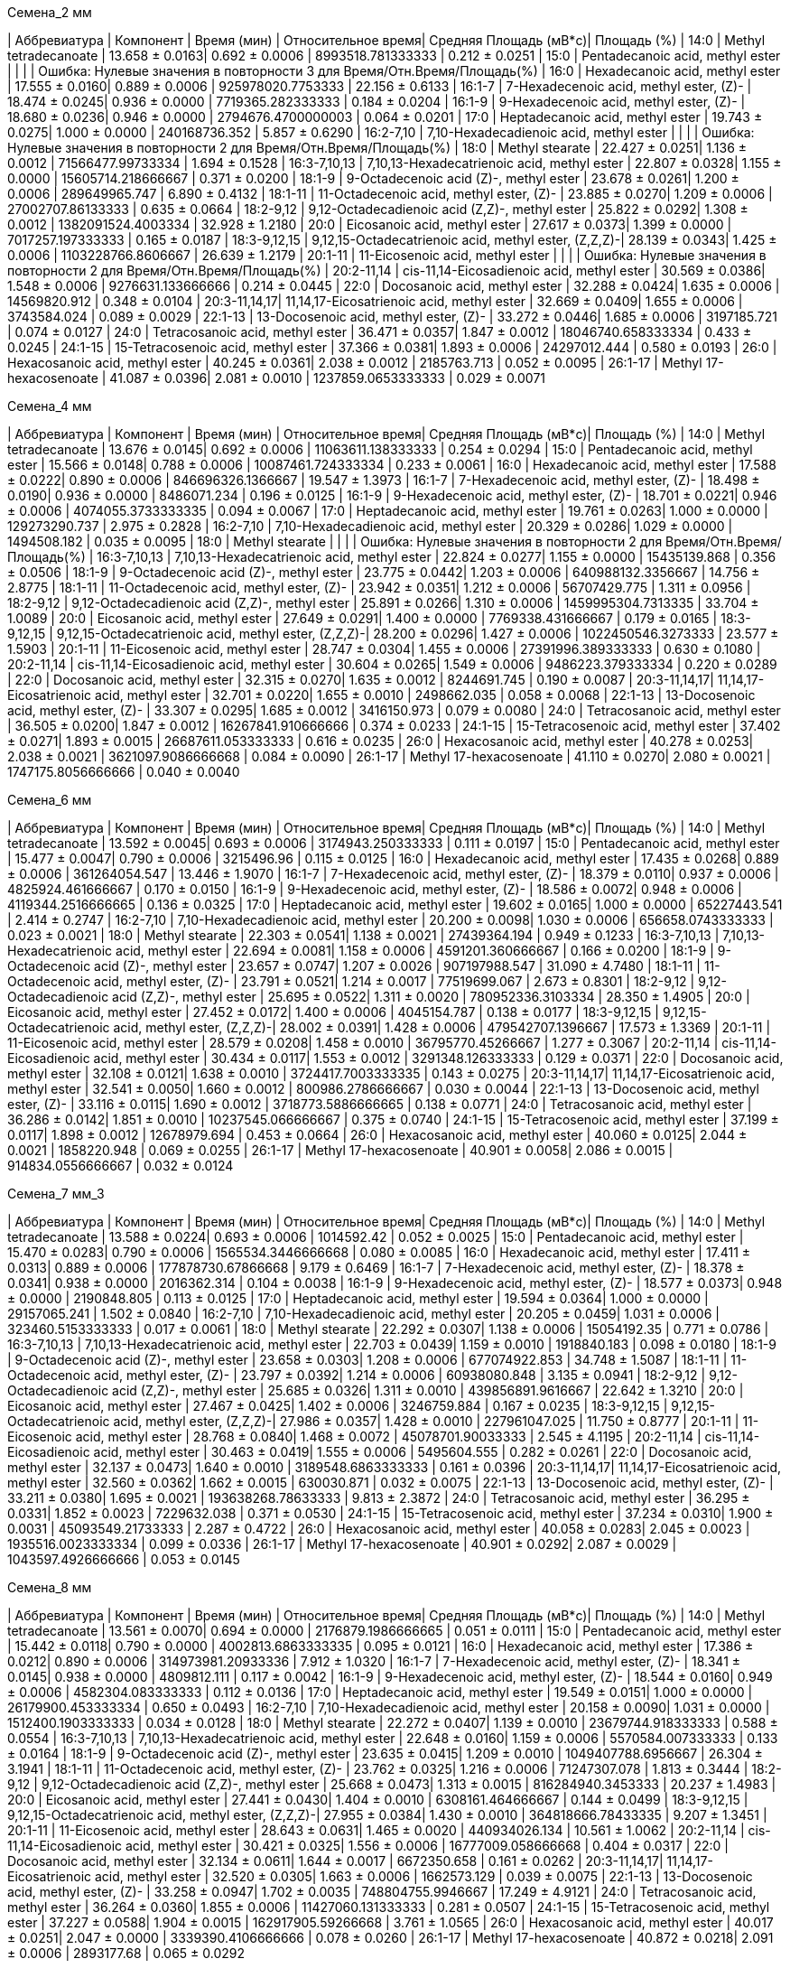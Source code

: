 .Семена_2 мм
| Аббревиатура | Компонент                                            | Время (мин)    | Относительное время| Средняя Площадь (мВ*с)| Площадь (%)
| 14:0         | Methyl tetradecanoate                                | 13.658 ± 0.0163| 0.692 ± 0.0006     | 8993518.781333333     | 0.212 ± 0.0251
| 15:0         | Pentadecanoic acid, methyl ester                     |                |                    |                       | Ошибка: Нулевые значения в повторности 3 для Время/Отн.Время/Площадь(%)
| 16:0         | Hexadecanoic acid, methyl ester                      | 17.555 ± 0.0160| 0.889 ± 0.0006     | 925978020.7753333     | 22.156 ± 0.6133
| 16:1-7       | 7-Hexadecenoic acid, methyl ester, (Z)-              | 18.474 ± 0.0245| 0.936 ± 0.0000     | 7719365.282333333     | 0.184 ± 0.0204
| 16:1-9       | 9-Hexadecenoic acid, methyl ester, (Z)-              | 18.680 ± 0.0236| 0.946 ± 0.0000     | 2794676.4700000003    | 0.064 ± 0.0201
| 17:0         | Heptadecanoic acid, methyl ester                     | 19.743 ± 0.0275| 1.000 ± 0.0000     | 240168736.352         | 5.857 ± 0.6290
| 16:2-7,10    | 7,10-Hexadecadienoic acid, methyl ester              |                |                    |                       | Ошибка: Нулевые значения в повторности 2 для Время/Отн.Время/Площадь(%)
| 18:0         | Methyl stearate                                      | 22.427 ± 0.0251| 1.136 ± 0.0012     | 71566477.99733334     | 1.694 ± 0.1528
| 16:3-7,10,13 | 7,10,13-Hexadecatrienoic acid, methyl ester          | 22.807 ± 0.0328| 1.155 ± 0.0000     | 15605714.218666667    | 0.371 ± 0.0200
| 18:1-9       | 9-Octadecenoic acid (Z)-, methyl ester               | 23.678 ± 0.0261| 1.200 ± 0.0006     | 289649965.747         | 6.890 ± 0.4132
| 18:1-11      | 11-Octadecenoic acid, methyl ester, (Z)-             | 23.885 ± 0.0270| 1.209 ± 0.0006     | 27002707.86133333     | 0.635 ± 0.0664
| 18:2-9,12    | 9,12-Octadecadienoic acid (Z,Z)-, methyl ester       | 25.822 ± 0.0292| 1.308 ± 0.0012     | 1382091524.4003334    | 32.928 ± 1.2180
| 20:0         | Eicosanoic acid, methyl ester                        | 27.617 ± 0.0373| 1.399 ± 0.0000     | 7017257.197333333     | 0.165 ± 0.0187
| 18:3-9,12,15 | 9,12,15-Octadecatrienoic acid, methyl ester, (Z,Z,Z)-| 28.139 ± 0.0343| 1.425 ± 0.0006     | 1103228766.8606667    | 26.639 ± 1.2179
| 20:1-11      | 11-Eicosenoic acid, methyl ester                     |                |                    |                       | Ошибка: Нулевые значения в повторности 2 для Время/Отн.Время/Площадь(%)
| 20:2-11,14   | cis-11,14-Eicosadienoic acid, methyl ester           | 30.569 ± 0.0386| 1.548 ± 0.0006     | 9276631.133666666     | 0.214 ± 0.0445
| 22:0         | Docosanoic acid, methyl ester                        | 32.288 ± 0.0424| 1.635 ± 0.0006     | 14569820.912          | 0.348 ± 0.0104
| 20:3-11,14,17| 11,14,17-Eicosatrienoic acid, methyl ester           | 32.669 ± 0.0409| 1.655 ± 0.0006     | 3743584.024           | 0.089 ± 0.0029
| 22:1-13      | 13-Docosenoic acid, methyl ester, (Z)-               | 33.272 ± 0.0446| 1.685 ± 0.0006     | 3197185.721           | 0.074 ± 0.0127
| 24:0         | Tetracosanoic acid, methyl ester                     | 36.471 ± 0.0357| 1.847 ± 0.0012     | 18046740.658333334    | 0.433 ± 0.0245
| 24:1-15      | 15-Tetracosenoic acid, methyl ester                  | 37.366 ± 0.0381| 1.893 ± 0.0006     | 24297012.444          | 0.580 ± 0.0193
| 26:0         | Hexacosanoic acid, methyl ester                      | 40.245 ± 0.0361| 2.038 ± 0.0012     | 2185763.713           | 0.052 ± 0.0095
| 26:1-17      | Methyl 17-hexacosenoate                              | 41.087 ± 0.0396| 2.081 ± 0.0010     | 1237859.0653333333    | 0.029 ± 0.0071

.Семена_4 мм
| Аббревиатура | Компонент                                            | Время (мин)    | Относительное время| Средняя Площадь (мВ*с)| Площадь (%)
| 14:0         | Methyl tetradecanoate                                | 13.676 ± 0.0145| 0.692 ± 0.0006     | 11063611.138333333    | 0.254 ± 0.0294
| 15:0         | Pentadecanoic acid, methyl ester                     | 15.566 ± 0.0148| 0.788 ± 0.0006     | 10087461.724333334    | 0.233 ± 0.0061
| 16:0         | Hexadecanoic acid, methyl ester                      | 17.588 ± 0.0222| 0.890 ± 0.0006     | 846696326.1366667     | 19.547 ± 1.3973
| 16:1-7       | 7-Hexadecenoic acid, methyl ester, (Z)-              | 18.498 ± 0.0190| 0.936 ± 0.0000     | 8486071.234           | 0.196 ± 0.0125
| 16:1-9       | 9-Hexadecenoic acid, methyl ester, (Z)-              | 18.701 ± 0.0221| 0.946 ± 0.0006     | 4074055.3733333335    | 0.094 ± 0.0067
| 17:0         | Heptadecanoic acid, methyl ester                     | 19.761 ± 0.0263| 1.000 ± 0.0000     | 129273290.737         | 2.975 ± 0.2828
| 16:2-7,10    | 7,10-Hexadecadienoic acid, methyl ester              | 20.329 ± 0.0286| 1.029 ± 0.0000     | 1494508.182           | 0.035 ± 0.0095
| 18:0         | Methyl stearate                                      |                |                    |                       | Ошибка: Нулевые значения в повторности 2 для Время/Отн.Время/Площадь(%)
| 16:3-7,10,13 | 7,10,13-Hexadecatrienoic acid, methyl ester          | 22.824 ± 0.0277| 1.155 ± 0.0000     | 15435139.868          | 0.356 ± 0.0506
| 18:1-9       | 9-Octadecenoic acid (Z)-, methyl ester               | 23.775 ± 0.0442| 1.203 ± 0.0006     | 640988132.3356667     | 14.756 ± 2.8775
| 18:1-11      | 11-Octadecenoic acid, methyl ester, (Z)-             | 23.942 ± 0.0351| 1.212 ± 0.0006     | 56707429.775          | 1.311 ± 0.0956
| 18:2-9,12    | 9,12-Octadecadienoic acid (Z,Z)-, methyl ester       | 25.891 ± 0.0266| 1.310 ± 0.0006     | 1459995304.7313335    | 33.704 ± 1.0089
| 20:0         | Eicosanoic acid, methyl ester                        | 27.649 ± 0.0291| 1.400 ± 0.0000     | 7769338.431666667     | 0.179 ± 0.0165
| 18:3-9,12,15 | 9,12,15-Octadecatrienoic acid, methyl ester, (Z,Z,Z)-| 28.200 ± 0.0296| 1.427 ± 0.0006     | 1022450546.3273333    | 23.577 ± 1.5903
| 20:1-11      | 11-Eicosenoic acid, methyl ester                     | 28.747 ± 0.0304| 1.455 ± 0.0006     | 27391996.389333333    | 0.630 ± 0.1080
| 20:2-11,14   | cis-11,14-Eicosadienoic acid, methyl ester           | 30.604 ± 0.0265| 1.549 ± 0.0006     | 9486223.379333334     | 0.220 ± 0.0289
| 22:0         | Docosanoic acid, methyl ester                        | 32.315 ± 0.0270| 1.635 ± 0.0012     | 8244691.745           | 0.190 ± 0.0087
| 20:3-11,14,17| 11,14,17-Eicosatrienoic acid, methyl ester           | 32.701 ± 0.0220| 1.655 ± 0.0010     | 2498662.035           | 0.058 ± 0.0068
| 22:1-13      | 13-Docosenoic acid, methyl ester, (Z)-               | 33.307 ± 0.0295| 1.685 ± 0.0012     | 3416150.973           | 0.079 ± 0.0080
| 24:0         | Tetracosanoic acid, methyl ester                     | 36.505 ± 0.0200| 1.847 ± 0.0012     | 16267841.910666666    | 0.374 ± 0.0233
| 24:1-15      | 15-Tetracosenoic acid, methyl ester                  | 37.402 ± 0.0271| 1.893 ± 0.0015     | 26687611.053333333    | 0.616 ± 0.0235
| 26:0         | Hexacosanoic acid, methyl ester                      | 40.278 ± 0.0253| 2.038 ± 0.0021     | 3621097.9086666668    | 0.084 ± 0.0090
| 26:1-17      | Methyl 17-hexacosenoate                              | 41.110 ± 0.0270| 2.080 ± 0.0021     | 1747175.8056666666    | 0.040 ± 0.0040

.Семена_6 мм
| Аббревиатура | Компонент                                            | Время (мин)    | Относительное время| Средняя Площадь (мВ*с)| Площадь (%)
| 14:0         | Methyl tetradecanoate                                | 13.592 ± 0.0045| 0.693 ± 0.0006     | 3174943.250333333     | 0.111 ± 0.0197
| 15:0         | Pentadecanoic acid, methyl ester                     | 15.477 ± 0.0047| 0.790 ± 0.0006     | 3215496.96            | 0.115 ± 0.0125
| 16:0         | Hexadecanoic acid, methyl ester                      | 17.435 ± 0.0268| 0.889 ± 0.0006     | 361264054.547         | 13.446 ± 1.9070
| 16:1-7       | 7-Hexadecenoic acid, methyl ester, (Z)-              | 18.379 ± 0.0110| 0.937 ± 0.0006     | 4825924.461666667     | 0.170 ± 0.0150
| 16:1-9       | 9-Hexadecenoic acid, methyl ester, (Z)-              | 18.586 ± 0.0072| 0.948 ± 0.0006     | 4119344.2516666665    | 0.136 ± 0.0325
| 17:0         | Heptadecanoic acid, methyl ester                     | 19.602 ± 0.0165| 1.000 ± 0.0000     | 65227443.541          | 2.414 ± 0.2747
| 16:2-7,10    | 7,10-Hexadecadienoic acid, methyl ester              | 20.200 ± 0.0098| 1.030 ± 0.0006     | 656658.0743333333     | 0.023 ± 0.0021
| 18:0         | Methyl stearate                                      | 22.303 ± 0.0541| 1.138 ± 0.0021     | 27439364.194          | 0.949 ± 0.1233
| 16:3-7,10,13 | 7,10,13-Hexadecatrienoic acid, methyl ester          | 22.694 ± 0.0081| 1.158 ± 0.0006     | 4591201.360666667     | 0.166 ± 0.0200
| 18:1-9       | 9-Octadecenoic acid (Z)-, methyl ester               | 23.657 ± 0.0747| 1.207 ± 0.0026     | 907197988.547         | 31.090 ± 4.7480
| 18:1-11      | 11-Octadecenoic acid, methyl ester, (Z)-             | 23.791 ± 0.0521| 1.214 ± 0.0017     | 77519699.067          | 2.673 ± 0.8301
| 18:2-9,12    | 9,12-Octadecadienoic acid (Z,Z)-, methyl ester       | 25.695 ± 0.0522| 1.311 ± 0.0020     | 780952336.3103334     | 28.350 ± 1.4905
| 20:0         | Eicosanoic acid, methyl ester                        | 27.452 ± 0.0172| 1.400 ± 0.0006     | 4045154.787           | 0.138 ± 0.0177
| 18:3-9,12,15 | 9,12,15-Octadecatrienoic acid, methyl ester, (Z,Z,Z)-| 28.002 ± 0.0391| 1.428 ± 0.0006     | 479542707.1396667     | 17.573 ± 1.3369
| 20:1-11      | 11-Eicosenoic acid, methyl ester                     | 28.579 ± 0.0208| 1.458 ± 0.0010     | 36795770.45266667     | 1.277 ± 0.3067
| 20:2-11,14   | cis-11,14-Eicosadienoic acid, methyl ester           | 30.434 ± 0.0117| 1.553 ± 0.0012     | 3291348.126333333     | 0.129 ± 0.0371
| 22:0         | Docosanoic acid, methyl ester                        | 32.108 ± 0.0121| 1.638 ± 0.0010     | 3724417.7003333335    | 0.143 ± 0.0275
| 20:3-11,14,17| 11,14,17-Eicosatrienoic acid, methyl ester           | 32.541 ± 0.0050| 1.660 ± 0.0012     | 800986.2786666667     | 0.030 ± 0.0044
| 22:1-13      | 13-Docosenoic acid, methyl ester, (Z)-               | 33.116 ± 0.0115| 1.690 ± 0.0012     | 3718773.5886666665    | 0.138 ± 0.0771
| 24:0         | Tetracosanoic acid, methyl ester                     | 36.286 ± 0.0142| 1.851 ± 0.0010     | 10237545.066666667    | 0.375 ± 0.0740
| 24:1-15      | 15-Tetracosenoic acid, methyl ester                  | 37.199 ± 0.0117| 1.898 ± 0.0012     | 12678979.694          | 0.453 ± 0.0664
| 26:0         | Hexacosanoic acid, methyl ester                      | 40.060 ± 0.0125| 2.044 ± 0.0021     | 1858220.948           | 0.069 ± 0.0255
| 26:1-17      | Methyl 17-hexacosenoate                              | 40.901 ± 0.0058| 2.086 ± 0.0015     | 914834.0556666667     | 0.032 ± 0.0124

.Семена_7 мм_3
| Аббревиатура | Компонент                                            | Время (мин)    | Относительное время| Средняя Площадь (мВ*с)| Площадь (%)
| 14:0         | Methyl tetradecanoate                                | 13.588 ± 0.0224| 0.693 ± 0.0006     | 1014592.42            | 0.052 ± 0.0025
| 15:0         | Pentadecanoic acid, methyl ester                     | 15.470 ± 0.0283| 0.790 ± 0.0006     | 1565534.3446666668    | 0.080 ± 0.0085
| 16:0         | Hexadecanoic acid, methyl ester                      | 17.411 ± 0.0313| 0.889 ± 0.0006     | 177878730.67866668    | 9.179 ± 0.6469
| 16:1-7       | 7-Hexadecenoic acid, methyl ester, (Z)-              | 18.378 ± 0.0341| 0.938 ± 0.0000     | 2016362.314           | 0.104 ± 0.0038
| 16:1-9       | 9-Hexadecenoic acid, methyl ester, (Z)-              | 18.577 ± 0.0373| 0.948 ± 0.0000     | 2190848.805           | 0.113 ± 0.0125
| 17:0         | Heptadecanoic acid, methyl ester                     | 19.594 ± 0.0364| 1.000 ± 0.0000     | 29157065.241          | 1.502 ± 0.0840
| 16:2-7,10    | 7,10-Hexadecadienoic acid, methyl ester              | 20.205 ± 0.0459| 1.031 ± 0.0006     | 323460.5153333333     | 0.017 ± 0.0061
| 18:0         | Methyl stearate                                      | 22.292 ± 0.0307| 1.138 ± 0.0006     | 15054192.35           | 0.771 ± 0.0786
| 16:3-7,10,13 | 7,10,13-Hexadecatrienoic acid, methyl ester          | 22.703 ± 0.0439| 1.159 ± 0.0010     | 1918840.183           | 0.098 ± 0.0180
| 18:1-9       | 9-Octadecenoic acid (Z)-, methyl ester               | 23.658 ± 0.0303| 1.208 ± 0.0006     | 677074922.853         | 34.748 ± 1.5087
| 18:1-11      | 11-Octadecenoic acid, methyl ester, (Z)-             | 23.797 ± 0.0392| 1.214 ± 0.0006     | 60938080.848          | 3.135 ± 0.0941
| 18:2-9,12    | 9,12-Octadecadienoic acid (Z,Z)-, methyl ester       | 25.685 ± 0.0326| 1.311 ± 0.0010     | 439856891.9616667     | 22.642 ± 1.3210
| 20:0         | Eicosanoic acid, methyl ester                        | 27.467 ± 0.0425| 1.402 ± 0.0006     | 3246759.884           | 0.167 ± 0.0235
| 18:3-9,12,15 | 9,12,15-Octadecatrienoic acid, methyl ester, (Z,Z,Z)-| 27.986 ± 0.0357| 1.428 ± 0.0010     | 227961047.025         | 11.750 ± 0.8777
| 20:1-11      | 11-Eicosenoic acid, methyl ester                     | 28.768 ± 0.0840| 1.468 ± 0.0072     | 45078701.90033333     | 2.545 ± 4.1195
| 20:2-11,14   | cis-11,14-Eicosadienoic acid, methyl ester           | 30.463 ± 0.0419| 1.555 ± 0.0006     | 5495604.555           | 0.282 ± 0.0261
| 22:0         | Docosanoic acid, methyl ester                        | 32.137 ± 0.0473| 1.640 ± 0.0010     | 3189548.6863333333    | 0.161 ± 0.0396
| 20:3-11,14,17| 11,14,17-Eicosatrienoic acid, methyl ester           | 32.560 ± 0.0362| 1.662 ± 0.0015     | 630030.871            | 0.032 ± 0.0075
| 22:1-13      | 13-Docosenoic acid, methyl ester, (Z)-               | 33.211 ± 0.0380| 1.695 ± 0.0021     | 193638268.78633333    | 9.813 ± 2.3872
| 24:0         | Tetracosanoic acid, methyl ester                     | 36.295 ± 0.0331| 1.852 ± 0.0023     | 7229632.038           | 0.371 ± 0.0530
| 24:1-15      | 15-Tetracosenoic acid, methyl ester                  | 37.234 ± 0.0310| 1.900 ± 0.0031     | 45093549.21733333     | 2.287 ± 0.4722
| 26:0         | Hexacosanoic acid, methyl ester                      | 40.058 ± 0.0283| 2.045 ± 0.0023     | 1935516.0023333334    | 0.099 ± 0.0336
| 26:1-17      | Methyl 17-hexacosenoate                              | 40.901 ± 0.0292| 2.087 ± 0.0029     | 1043597.4926666666    | 0.053 ± 0.0145

.Семена_8 мм
| Аббревиатура | Компонент                                            | Время (мин)    | Относительное время| Средняя Площадь (мВ*с)| Площадь (%)
| 14:0         | Methyl tetradecanoate                                | 13.561 ± 0.0070| 0.694 ± 0.0000     | 2176879.1986666665    | 0.051 ± 0.0111
| 15:0         | Pentadecanoic acid, methyl ester                     | 15.442 ± 0.0118| 0.790 ± 0.0000     | 4002813.6863333335    | 0.095 ± 0.0121
| 16:0         | Hexadecanoic acid, methyl ester                      | 17.386 ± 0.0212| 0.890 ± 0.0006     | 314973981.20933336    | 7.912 ± 1.0320
| 16:1-7       | 7-Hexadecenoic acid, methyl ester, (Z)-              | 18.341 ± 0.0145| 0.938 ± 0.0000     | 4809812.111           | 0.117 ± 0.0042
| 16:1-9       | 9-Hexadecenoic acid, methyl ester, (Z)-              | 18.544 ± 0.0160| 0.949 ± 0.0006     | 4582304.083333333     | 0.112 ± 0.0136
| 17:0         | Heptadecanoic acid, methyl ester                     | 19.549 ± 0.0151| 1.000 ± 0.0000     | 26179900.453333334    | 0.650 ± 0.0493
| 16:2-7,10    | 7,10-Hexadecadienoic acid, methyl ester              | 20.158 ± 0.0090| 1.031 ± 0.0000     | 1512400.1903333333    | 0.034 ± 0.0128
| 18:0         | Methyl stearate                                      | 22.272 ± 0.0407| 1.139 ± 0.0010     | 23679744.918333333    | 0.588 ± 0.0554
| 16:3-7,10,13 | 7,10,13-Hexadecatrienoic acid, methyl ester          | 22.648 ± 0.0160| 1.159 ± 0.0006     | 5570584.007333333     | 0.133 ± 0.0164
| 18:1-9       | 9-Octadecenoic acid (Z)-, methyl ester               | 23.635 ± 0.0415| 1.209 ± 0.0010     | 1049407788.6956667    | 26.304 ± 3.1941
| 18:1-11      | 11-Octadecenoic acid, methyl ester, (Z)-             | 23.762 ± 0.0325| 1.216 ± 0.0006     | 71247307.078          | 1.813 ± 0.3444
| 18:2-9,12    | 9,12-Octadecadienoic acid (Z,Z)-, methyl ester       | 25.668 ± 0.0473| 1.313 ± 0.0015     | 816284940.3453333     | 20.237 ± 1.4983
| 20:0         | Eicosanoic acid, methyl ester                        | 27.441 ± 0.0430| 1.404 ± 0.0010     | 6308161.464666667     | 0.144 ± 0.0499
| 18:3-9,12,15 | 9,12,15-Octadecatrienoic acid, methyl ester, (Z,Z,Z)-| 27.955 ± 0.0384| 1.430 ± 0.0010     | 364818666.78433335    | 9.207 ± 1.3451
| 20:1-11      | 11-Eicosenoic acid, methyl ester                     | 28.643 ± 0.0631| 1.465 ± 0.0020     | 440934026.134         | 10.561 ± 1.0062
| 20:2-11,14   | cis-11,14-Eicosadienoic acid, methyl ester           | 30.421 ± 0.0325| 1.556 ± 0.0006     | 16777009.058666668    | 0.404 ± 0.0317
| 22:0         | Docosanoic acid, methyl ester                        | 32.134 ± 0.0611| 1.644 ± 0.0017     | 6672350.658           | 0.161 ± 0.0262
| 20:3-11,14,17| 11,14,17-Eicosatrienoic acid, methyl ester           | 32.520 ± 0.0305| 1.663 ± 0.0006     | 1662573.129           | 0.039 ± 0.0075
| 22:1-13      | 13-Docosenoic acid, methyl ester, (Z)-               | 33.258 ± 0.0947| 1.702 ± 0.0035     | 748804755.9946667     | 17.249 ± 4.9121
| 24:0         | Tetracosanoic acid, methyl ester                     | 36.264 ± 0.0360| 1.855 ± 0.0006     | 11427060.131333333    | 0.281 ± 0.0507
| 24:1-15      | 15-Tetracosenoic acid, methyl ester                  | 37.227 ± 0.0588| 1.904 ± 0.0015     | 162917905.59266668    | 3.761 ± 1.0565
| 26:0         | Hexacosanoic acid, methyl ester                      | 40.017 ± 0.0251| 2.047 ± 0.0000     | 3339390.4106666666    | 0.078 ± 0.0260
| 26:1-17      | Methyl 17-hexacosenoate                              | 40.872 ± 0.0218| 2.091 ± 0.0006     | 2893177.68            | 0.065 ± 0.0292

.Семена_9 мм


